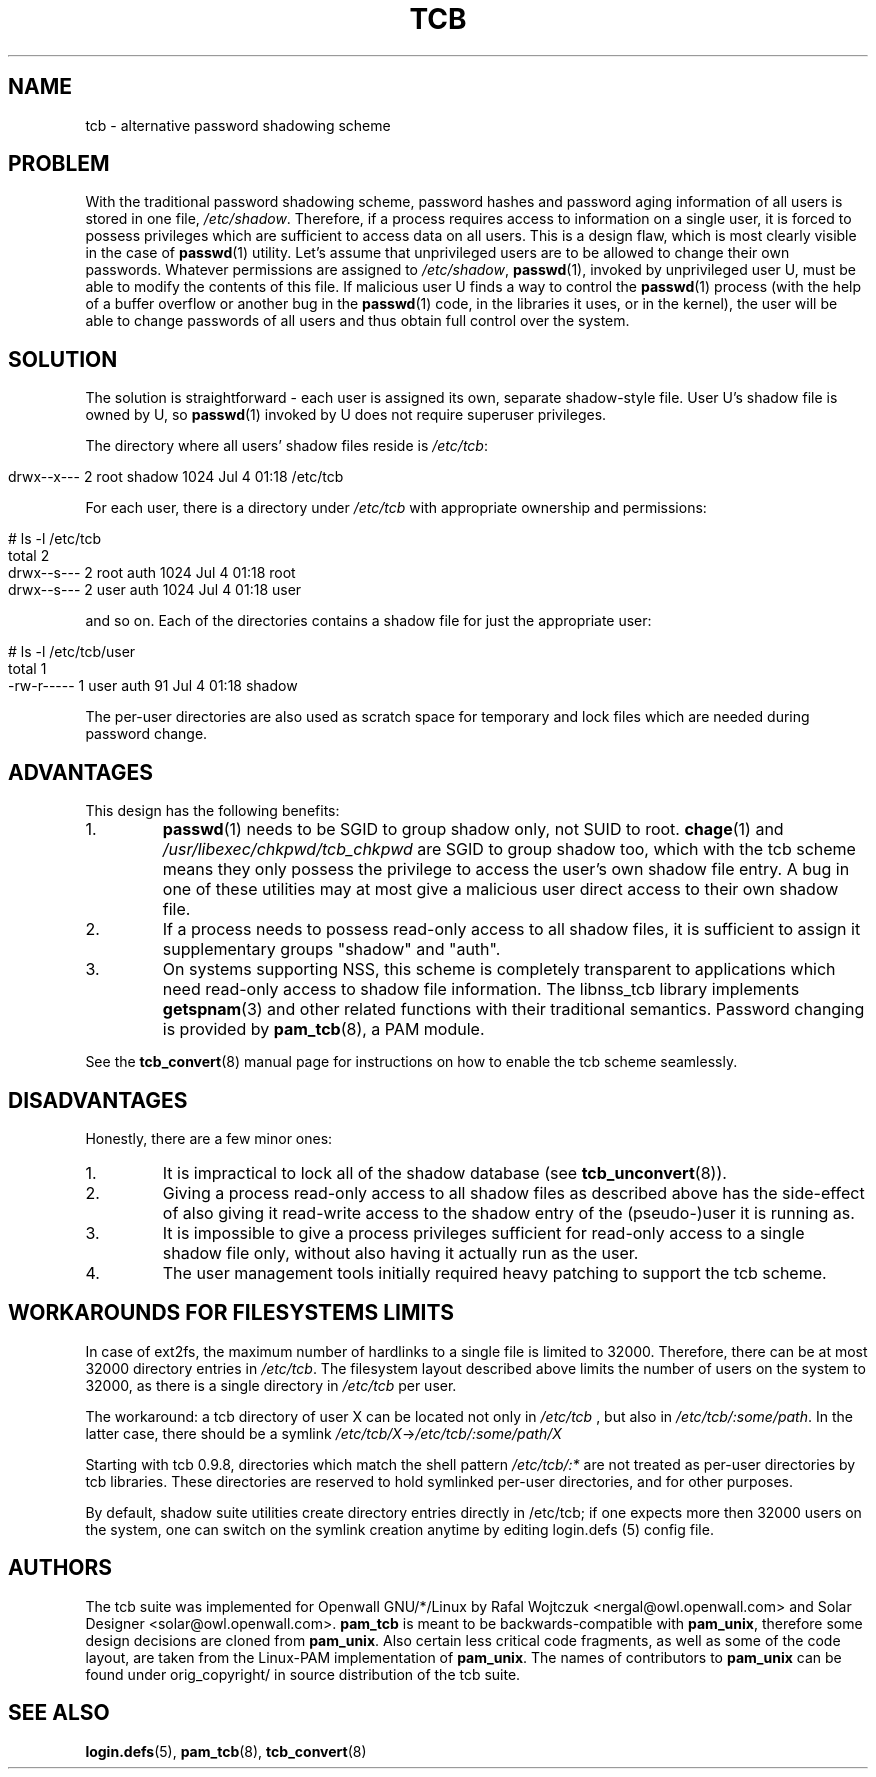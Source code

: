 .TH TCB 5 "4 August 2002" "Openwall Project"
.SH NAME
tcb \- alternative password shadowing scheme
.SH PROBLEM
With the traditional password shadowing scheme, password hashes and
password aging information of all users is stored in one file,
.IR /etc/shadow .
Therefore, if a process requires access to information on a single
user, it is forced to possess privileges which are sufficient to
access data on all users.  This is a design flaw, which is most
clearly visible in the case of
.BR passwd (1)
utility.  Let's assume that unprivileged users are to be allowed to
change their own passwords.  Whatever permissions are assigned to
.IR /etc/shadow ,
.BR passwd (1),
invoked by unprivileged user U, must be able to modify the contents of
this file.  If malicious user U finds a way to control the
.BR passwd (1)
process (with the help of a buffer overflow or another bug in the
.BR passwd (1)
code, in the libraries it uses, or in the kernel), the user will be
able to change passwords of all users and thus obtain full control
over the system.
.SH SOLUTION
The solution is straightforward \- each user is assigned its own,
separate shadow-style file.  User U's shadow file is owned by U, so
.BR passwd (1)
invoked by U does not require superuser privileges.
.PP
.de lstart
.sp
.in 0
.nf
..
.de lend
.fi
.in
.sp
..
The directory where all users' shadow files reside is
.IR /etc/tcb :
.lstart
drwx--x---    2 root     shadow       1024 Jul  4 01:18 /etc/tcb
.lend
For each user, there is a directory under
.I /etc/tcb
with appropriate ownership and permissions:
.lstart
# ls -l /etc/tcb
total 2
drwx--s---    2 root     auth         1024 Jul  4 01:18 root
drwx--s---    2 user     auth         1024 Jul  4 01:18 user
.lend
and so on.
Each of the directories contains a shadow file for just the
appropriate user:
.lstart
# ls -l /etc/tcb/user
total 1
-rw-r-----    1 user     auth           91 Jul  4 01:18 shadow
.lend
The per-user directories are also used as scratch space for temporary
and lock files which are needed during password change.
.SH ADVANTAGES
This design has the following benefits:
.TP
1.
.BR passwd (1)
needs to be SGID to group shadow only, not SUID to root.
.BR chage (1)
and
.IR /usr/libexec/chkpwd/tcb_chkpwd
are SGID to group shadow too, which with the tcb scheme means they only
possess the privilege to access the user's own shadow file entry.
A bug in one of these utilities may at most give a malicious user
direct access to their own shadow file.
.TP
2.
If a process needs to possess read-only access to all shadow files, it
is sufficient to assign it supplementary groups "shadow" and "auth".
.TP
3.
On systems supporting NSS, this scheme is completely transparent to
applications which need read-only access to shadow file information.
The libnss_tcb library implements
.BR getspnam (3)
and other related functions with their traditional semantics.
Password changing is provided by
.BR pam_tcb (8),
a PAM module.
.PP
See the
.BR tcb_convert (8)
manual page for instructions on how to enable the tcb scheme
seamlessly.
.SH DISADVANTAGES
Honestly, there are a few minor ones:
.TP
1.
It is impractical to lock all of the shadow database (see
.BR tcb_unconvert (8)).
.TP
2.
Giving a process read-only access to all shadow files as described
above has the side-effect of also giving it read-write access to the
shadow entry of the (pseudo-)user it is running as.
.TP
3.
It is impossible to give a process privileges sufficient for read-only
access to a single shadow file only, without also having it actually
run as the user.
.TP
4.
The user management tools initially required heavy patching to support
the tcb scheme.
.SH WORKAROUNDS FOR FILESYSTEMS LIMITS
In case of ext2fs, the maximum number of hardlinks to a single file is
limited to 32000. Therefore, there can be at most 32000 directory entries
in 
.IR /etc/tcb .
The filesystem layout described above limits the number of users on the
system to 32000, as there is a single directory in 
.IR /etc/tcb
per user.

The workaround: a tcb directory of user X can be located not only in 
.IR /etc/tcb
, but also in 
.IR /etc/tcb/:some/path .
In the latter case, there should be a symlink
.IR /etc/tcb/X -> /etc/tcb/:some/path/X

Starting with tcb 0.9.8, directories which match the shell 
pattern 
.IR /etc/tcb/:*
are not treated as per-user directories by tcb libraries. These directories are 
reserved to hold symlinked per-user directories, and for other purposes.

By default, shadow suite utilities create directory entries directly in /etc/tcb;
if one expects more then 32000 users on the system, one can switch on the
symlink creation anytime by editing login.defs (5) config file.
.SH AUTHORS
The tcb suite was implemented for Openwall GNU/*/Linux by Rafal Wojtczuk
<nergal@owl.openwall.com> and Solar Designer <solar@owl.openwall.com>.
.B pam_tcb
is meant to be backwards-compatible with
.BR pam_unix ,
therefore some design decisions are cloned from
.BR pam_unix .
Also certain less critical code fragments, as well as some of the code
layout, are taken from the Linux-PAM implementation of
.BR pam_unix .
The names of contributors to
.B pam_unix
can be found under orig_copyright/ in source distribution of the tcb suite.
.SH SEE ALSO
.BR login.defs (5),
.BR pam_tcb (8),
.BR tcb_convert (8)
